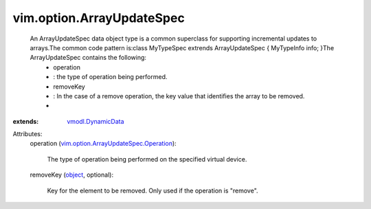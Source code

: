.. _object: https://docs.python.org/2/library/stdtypes.html

.. _vmodl.DynamicData: ../../vmodl/DynamicData.rst

.. _vim.option.ArrayUpdateSpec.Operation: ../../vim/option/ArrayUpdateSpec/Operation.rst


vim.option.ArrayUpdateSpec
==========================
  An ArrayUpdateSpec data object type is a common superclass for supporting incremental updates to arrays.The common code pattern is:class MyTypeSpec extrends ArrayUpdateSpec { MyTypeInfo info; }The ArrayUpdateSpec contains the following:
   * operation
   * : the type of operation being performed.
   * removeKey
   * : In the case of a remove operation, the key value that identifies the array to be removed.
   * 
:extends: vmodl.DynamicData_

Attributes:
    operation (`vim.option.ArrayUpdateSpec.Operation`_):

       The type of operation being performed on the specified virtual device.
    removeKey (`object`_, optional):

       Key for the element to be removed. Only used if the operation is "remove".
